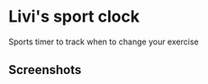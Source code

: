 * Livi's sport clock
Sports timer to track when to change your exercise
** Screenshots
[[./docs/screenshots/home.png]]
[[./docs/screenshots/timer.png]]
